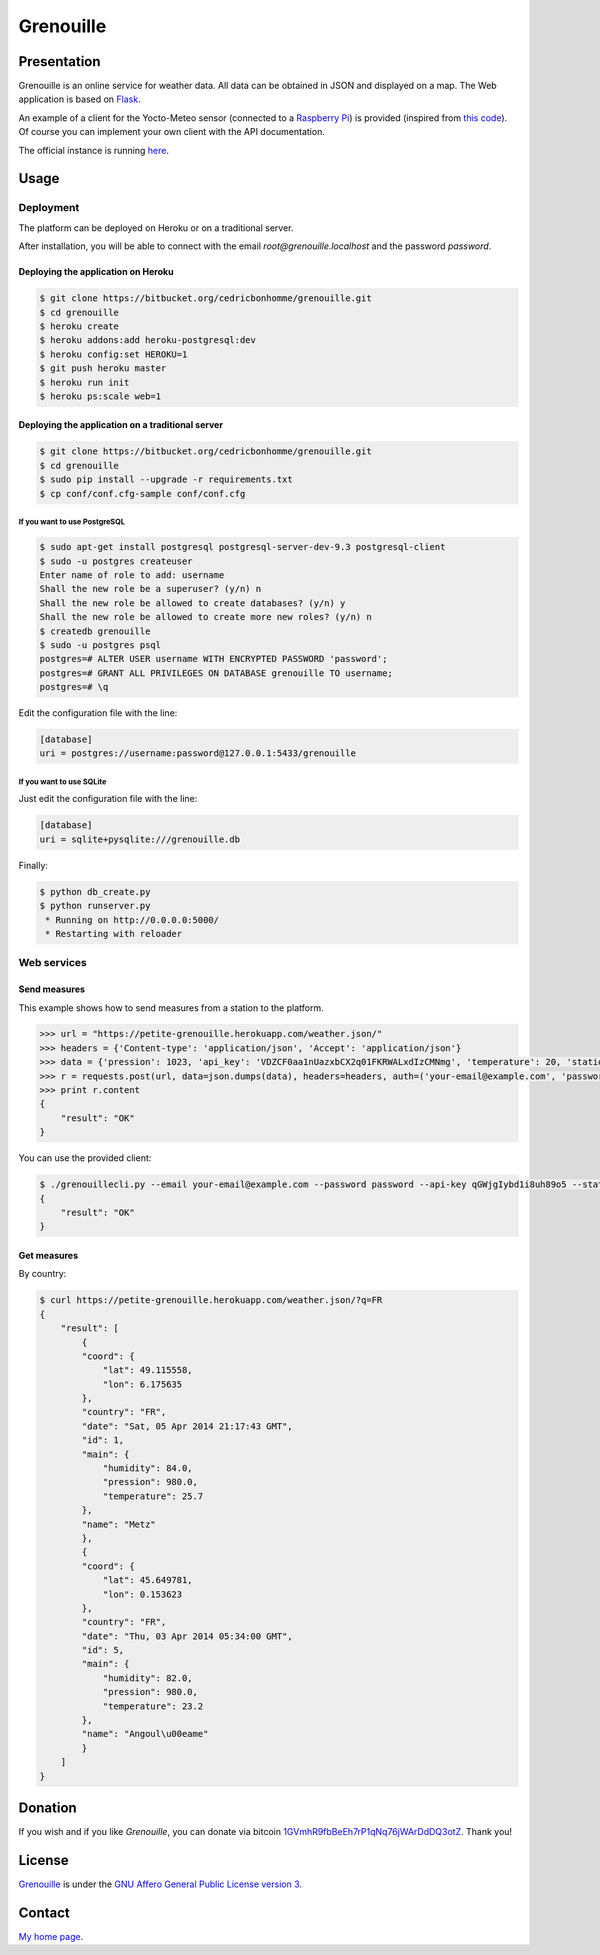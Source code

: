 ++++++++++
Grenouille
++++++++++

Presentation
============

Grenouille is an online service for weather data.
All data can be obtained in JSON and displayed on a map.
The Web application is based on `Flask <http://flask.pocoo.org/>`_.

An example of a client for the Yocto-Meteo sensor
(connected to a `Raspberry Pi <http://www.raspberrypi.org/>`_)
is provided (inspired from `this code <https://github.com/tarekziade/grenouille/>`_).
Of course you can implement your own client with the API documentation.

The official instance is running `here <https://petite-grenouille.herokuapp.com/>`_.

Usage
=====

Deployment
----------

The platform can be deployed on Heroku or on a traditional server.

After installation, you will be able to connect with the email
*root@grenouille.localhost* and the password *password*.

Deploying the application on Heroku
'''''''''''''''''''''''''''''''''''

.. code:: bash

    $ git clone https://bitbucket.org/cedricbonhomme/grenouille.git
    $ cd grenouille
    $ heroku create
    $ heroku addons:add heroku-postgresql:dev
    $ heroku config:set HEROKU=1
    $ git push heroku master
    $ heroku run init
    $ heroku ps:scale web=1

Deploying the application on a traditional server
'''''''''''''''''''''''''''''''''''''''''''''''''

.. code:: bash

    $ git clone https://bitbucket.org/cedricbonhomme/grenouille.git
    $ cd grenouille
    $ sudo pip install --upgrade -r requirements.txt
    $ cp conf/conf.cfg-sample conf/conf.cfg

If you want to use PostgreSQL
~~~~~~~~~~~~~~~~~~~~~~~~~~~~~

.. code:: bash

    $ sudo apt-get install postgresql postgresql-server-dev-9.3 postgresql-client
    $ sudo -u postgres createuser
    Enter name of role to add: username
    Shall the new role be a superuser? (y/n) n
    Shall the new role be allowed to create databases? (y/n) y
    Shall the new role be allowed to create more new roles? (y/n) n
    $ createdb grenouille
    $ sudo -u postgres psql
    postgres=# ALTER USER username WITH ENCRYPTED PASSWORD 'password';
    postgres=# GRANT ALL PRIVILEGES ON DATABASE grenouille TO username;
    postgres=# \q

Edit the configuration file with the line:

.. code:: cfg

    [database]
    uri = postgres://username:password@127.0.0.1:5433/grenouille

If you want to use SQLite
~~~~~~~~~~~~~~~~~~~~~~~~~

Just edit the configuration file with the line:

.. code:: cfg

    [database]
    uri = sqlite+pysqlite:///grenouille.db


Finally:

.. code:: bash

    $ python db_create.py
    $ python runserver.py
     * Running on http://0.0.0.0:5000/
     * Restarting with reloader


Web services
------------

Send measures
'''''''''''''

This example shows how to send measures from a station to the platform.

.. code:: python

    >>> url = "https://petite-grenouille.herokuapp.com/weather.json/"
    >>> headers = {'Content-type': 'application/json', 'Accept': 'application/json'}
    >>> data = {'pression': 1023, 'api_key': 'VDZCF0aa1nUazxbCX2q01FKRWALxdIzCMNmg', 'temperature': 20, 'station_id': 2, 'humidity': 81}
    >>> r = requests.post(url, data=json.dumps(data), headers=headers, auth=('your-email@example.com', 'password'))
    >>> print r.content
    {
        "result": "OK"
    }

You can use the provided client:

.. code:: bash

    $ ./grenouillecli.py --email your-email@example.com --password password --api-key qGWjgIybd1i8uh89o5 --station 4 --temperature 25.7 --pression 980 --humidity 84
    {
        "result": "OK"
    }


Get measures
''''''''''''

By country:

.. code:: bash

    $ curl https://petite-grenouille.herokuapp.com/weather.json/?q=FR
    {
        "result": [
            {
            "coord": {
                "lat": 49.115558,
                "lon": 6.175635
            },
            "country": "FR",
            "date": "Sat, 05 Apr 2014 21:17:43 GMT",
            "id": 1,
            "main": {
                "humidity": 84.0,
                "pression": 980.0,
                "temperature": 25.7
            },
            "name": "Metz"
            },
            {
            "coord": {
                "lat": 45.649781,
                "lon": 0.153623
            },
            "country": "FR",
            "date": "Thu, 03 Apr 2014 05:34:00 GMT",
            "id": 5,
            "main": {
                "humidity": 82.0,
                "pression": 980.0,
                "temperature": 23.2
            },
            "name": "Angoul\u00eame"
            }
        ]
    }


Donation
========

If you wish and if you like *Grenouille*, you can donate via bitcoin
`1GVmhR9fbBeEh7rP1qNq76jWArDdDQ3otZ <https://blockexplorer.com/address/1GVmhR9fbBeEh7rP1qNq76jWArDdDQ3otZ>`_.
Thank you!

License
=======

`Grenouille <https://bitbucket.org/cedricbonhomme/grenouille>`_
is under the `GNU Affero General Public License version 3 <https://www.gnu.org/licenses/agpl-3.0.html>`_.

Contact
=======

`My home page <http://cedricbonhomme.org/>`_.
